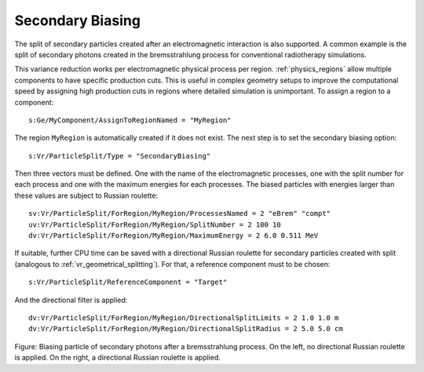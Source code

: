 Secondary Biasing
-----------------

The split of secondary particles created after an electromagnetic interaction is also supported. A common example is the split of secondary photons created in the bremsstrahlung process for conventional radiotherapy simulations.

This variance reduction works per electromagnetic physical process per region. :ref:`physics_regions` allow multiple components to have specific production cuts. This is useful in complex geometry setups to improve the computational speed by assigning high production cuts in regions where detailed simulation is unimportant. To assign a region to a component::

    s:Ge/MyComponent/AssignToRegionNamed = "MyRegion"

The region ``MyRegion`` is automatically created if it does not exist. The next step is to set the secondary biasing option::

    s:Vr/ParticleSplit/Type = "SecondaryBiasing"

Then three vectors must be defined. One with the name of the electromagnetic processes, one with the split number for each process and one with the maximum energies for each processes. The biased particles with energies larger than these values are subject to Russian roulette::

    sv:Vr/ParticleSplit/ForRegion/MyRegion/ProcessesNamed = 2 "eBrem" "compt"
    uv:Vr/ParticleSplit/ForRegion/MyRegion/SplitNumber = 2 100 10
    dv:Vr/ParticleSplit/ForRegion/MyRegion/MaximumEnergy = 2 6.0 0.511 MeV

If suitable, further CPU time can be saved with a directional Russian roulette for secondary particles created with split (analogous to :ref:`vr_geometrical_splitting`). For that, a reference component must to be chosen::

    s:Vr/ParticleSplit/ReferenceComponent = "Target"

And the directional filter is applied::

    dv:Vr/ParticleSplit/ForRegion/MyRegion/DirectionalSplitLimits = 2 1.0 1.0 m
    dv:Vr/ParticleSplit/ForRegion/MyRegion/DirectionalSplitRadius = 2 5.0 5.0 cm

.. image:: secondary_biasing.png

Figure: Biasing particle of secondary photons after a bremsstrahlung process. On the left, no directional Russian roulette is applied. On the right, a directional Russian roulette is applied.
